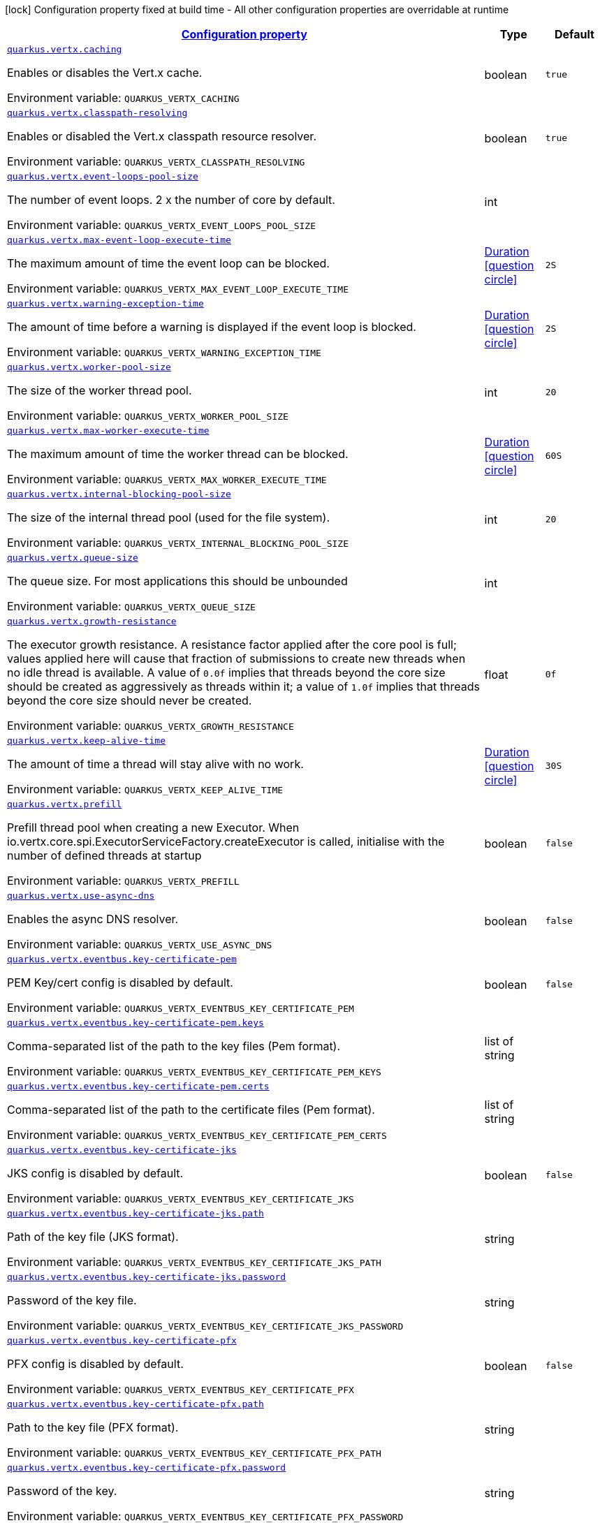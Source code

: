 
:summaryTableId: quarkus-vertx-config-vertx-configuration
[.configuration-legend]
icon:lock[title=Fixed at build time] Configuration property fixed at build time - All other configuration properties are overridable at runtime
[.configuration-reference, cols="80,.^10,.^10"]
|===

h|[[quarkus-vertx-config-vertx-configuration_configuration]]link:#quarkus-vertx-config-vertx-configuration_configuration[Configuration property]

h|Type
h|Default

a| [[quarkus-vertx-config-vertx-configuration_quarkus.vertx.caching]]`link:#quarkus-vertx-config-vertx-configuration_quarkus.vertx.caching[quarkus.vertx.caching]`

[.description]
--
Enables or disables the Vert.x cache.

Environment variable: `+++QUARKUS_VERTX_CACHING+++`
--|boolean 
|`true`


a| [[quarkus-vertx-config-vertx-configuration_quarkus.vertx.classpath-resolving]]`link:#quarkus-vertx-config-vertx-configuration_quarkus.vertx.classpath-resolving[quarkus.vertx.classpath-resolving]`

[.description]
--
Enables or disabled the Vert.x classpath resource resolver.

Environment variable: `+++QUARKUS_VERTX_CLASSPATH_RESOLVING+++`
--|boolean 
|`true`


a| [[quarkus-vertx-config-vertx-configuration_quarkus.vertx.event-loops-pool-size]]`link:#quarkus-vertx-config-vertx-configuration_quarkus.vertx.event-loops-pool-size[quarkus.vertx.event-loops-pool-size]`

[.description]
--
The number of event loops. 2 x the number of core by default.

Environment variable: `+++QUARKUS_VERTX_EVENT_LOOPS_POOL_SIZE+++`
--|int 
|


a| [[quarkus-vertx-config-vertx-configuration_quarkus.vertx.max-event-loop-execute-time]]`link:#quarkus-vertx-config-vertx-configuration_quarkus.vertx.max-event-loop-execute-time[quarkus.vertx.max-event-loop-execute-time]`

[.description]
--
The maximum amount of time the event loop can be blocked.

Environment variable: `+++QUARKUS_VERTX_MAX_EVENT_LOOP_EXECUTE_TIME+++`
--|link:https://docs.oracle.com/javase/8/docs/api/java/time/Duration.html[Duration]
  link:#duration-note-anchor-{summaryTableId}[icon:question-circle[], title=More information about the Duration format]
|`2S`


a| [[quarkus-vertx-config-vertx-configuration_quarkus.vertx.warning-exception-time]]`link:#quarkus-vertx-config-vertx-configuration_quarkus.vertx.warning-exception-time[quarkus.vertx.warning-exception-time]`

[.description]
--
The amount of time before a warning is displayed if the event loop is blocked.

Environment variable: `+++QUARKUS_VERTX_WARNING_EXCEPTION_TIME+++`
--|link:https://docs.oracle.com/javase/8/docs/api/java/time/Duration.html[Duration]
  link:#duration-note-anchor-{summaryTableId}[icon:question-circle[], title=More information about the Duration format]
|`2S`


a| [[quarkus-vertx-config-vertx-configuration_quarkus.vertx.worker-pool-size]]`link:#quarkus-vertx-config-vertx-configuration_quarkus.vertx.worker-pool-size[quarkus.vertx.worker-pool-size]`

[.description]
--
The size of the worker thread pool.

Environment variable: `+++QUARKUS_VERTX_WORKER_POOL_SIZE+++`
--|int 
|`20`


a| [[quarkus-vertx-config-vertx-configuration_quarkus.vertx.max-worker-execute-time]]`link:#quarkus-vertx-config-vertx-configuration_quarkus.vertx.max-worker-execute-time[quarkus.vertx.max-worker-execute-time]`

[.description]
--
The maximum amount of time the worker thread can be blocked.

Environment variable: `+++QUARKUS_VERTX_MAX_WORKER_EXECUTE_TIME+++`
--|link:https://docs.oracle.com/javase/8/docs/api/java/time/Duration.html[Duration]
  link:#duration-note-anchor-{summaryTableId}[icon:question-circle[], title=More information about the Duration format]
|`60S`


a| [[quarkus-vertx-config-vertx-configuration_quarkus.vertx.internal-blocking-pool-size]]`link:#quarkus-vertx-config-vertx-configuration_quarkus.vertx.internal-blocking-pool-size[quarkus.vertx.internal-blocking-pool-size]`

[.description]
--
The size of the internal thread pool (used for the file system).

Environment variable: `+++QUARKUS_VERTX_INTERNAL_BLOCKING_POOL_SIZE+++`
--|int 
|`20`


a| [[quarkus-vertx-config-vertx-configuration_quarkus.vertx.queue-size]]`link:#quarkus-vertx-config-vertx-configuration_quarkus.vertx.queue-size[quarkus.vertx.queue-size]`

[.description]
--
The queue size. For most applications this should be unbounded

Environment variable: `+++QUARKUS_VERTX_QUEUE_SIZE+++`
--|int 
|


a| [[quarkus-vertx-config-vertx-configuration_quarkus.vertx.growth-resistance]]`link:#quarkus-vertx-config-vertx-configuration_quarkus.vertx.growth-resistance[quarkus.vertx.growth-resistance]`

[.description]
--
The executor growth resistance. A resistance factor applied after the core pool is full; values applied here will cause that fraction of submissions to create new threads when no idle thread is available. A value of `0.0f` implies that threads beyond the core size should be created as aggressively as threads within it; a value of `1.0f` implies that threads beyond the core size should never be created.

Environment variable: `+++QUARKUS_VERTX_GROWTH_RESISTANCE+++`
--|float 
|`0f`


a| [[quarkus-vertx-config-vertx-configuration_quarkus.vertx.keep-alive-time]]`link:#quarkus-vertx-config-vertx-configuration_quarkus.vertx.keep-alive-time[quarkus.vertx.keep-alive-time]`

[.description]
--
The amount of time a thread will stay alive with no work.

Environment variable: `+++QUARKUS_VERTX_KEEP_ALIVE_TIME+++`
--|link:https://docs.oracle.com/javase/8/docs/api/java/time/Duration.html[Duration]
  link:#duration-note-anchor-{summaryTableId}[icon:question-circle[], title=More information about the Duration format]
|`30S`


a| [[quarkus-vertx-config-vertx-configuration_quarkus.vertx.prefill]]`link:#quarkus-vertx-config-vertx-configuration_quarkus.vertx.prefill[quarkus.vertx.prefill]`

[.description]
--
Prefill thread pool when creating a new Executor. When io.vertx.core.spi.ExecutorServiceFactory.createExecutor is called, initialise with the number of defined threads at startup

Environment variable: `+++QUARKUS_VERTX_PREFILL+++`
--|boolean 
|`false`


a| [[quarkus-vertx-config-vertx-configuration_quarkus.vertx.use-async-dns]]`link:#quarkus-vertx-config-vertx-configuration_quarkus.vertx.use-async-dns[quarkus.vertx.use-async-dns]`

[.description]
--
Enables the async DNS resolver.

Environment variable: `+++QUARKUS_VERTX_USE_ASYNC_DNS+++`
--|boolean 
|`false`


a| [[quarkus-vertx-config-vertx-configuration_quarkus.vertx.eventbus.key-certificate-pem]]`link:#quarkus-vertx-config-vertx-configuration_quarkus.vertx.eventbus.key-certificate-pem[quarkus.vertx.eventbus.key-certificate-pem]`

[.description]
--
PEM Key/cert config is disabled by default.

Environment variable: `+++QUARKUS_VERTX_EVENTBUS_KEY_CERTIFICATE_PEM+++`
--|boolean 
|`false`


a| [[quarkus-vertx-config-vertx-configuration_quarkus.vertx.eventbus.key-certificate-pem.keys]]`link:#quarkus-vertx-config-vertx-configuration_quarkus.vertx.eventbus.key-certificate-pem.keys[quarkus.vertx.eventbus.key-certificate-pem.keys]`

[.description]
--
Comma-separated list of the path to the key files (Pem format).

Environment variable: `+++QUARKUS_VERTX_EVENTBUS_KEY_CERTIFICATE_PEM_KEYS+++`
--|list of string 
|


a| [[quarkus-vertx-config-vertx-configuration_quarkus.vertx.eventbus.key-certificate-pem.certs]]`link:#quarkus-vertx-config-vertx-configuration_quarkus.vertx.eventbus.key-certificate-pem.certs[quarkus.vertx.eventbus.key-certificate-pem.certs]`

[.description]
--
Comma-separated list of the path to the certificate files (Pem format).

Environment variable: `+++QUARKUS_VERTX_EVENTBUS_KEY_CERTIFICATE_PEM_CERTS+++`
--|list of string 
|


a| [[quarkus-vertx-config-vertx-configuration_quarkus.vertx.eventbus.key-certificate-jks]]`link:#quarkus-vertx-config-vertx-configuration_quarkus.vertx.eventbus.key-certificate-jks[quarkus.vertx.eventbus.key-certificate-jks]`

[.description]
--
JKS config is disabled by default.

Environment variable: `+++QUARKUS_VERTX_EVENTBUS_KEY_CERTIFICATE_JKS+++`
--|boolean 
|`false`


a| [[quarkus-vertx-config-vertx-configuration_quarkus.vertx.eventbus.key-certificate-jks.path]]`link:#quarkus-vertx-config-vertx-configuration_quarkus.vertx.eventbus.key-certificate-jks.path[quarkus.vertx.eventbus.key-certificate-jks.path]`

[.description]
--
Path of the key file (JKS format).

Environment variable: `+++QUARKUS_VERTX_EVENTBUS_KEY_CERTIFICATE_JKS_PATH+++`
--|string 
|


a| [[quarkus-vertx-config-vertx-configuration_quarkus.vertx.eventbus.key-certificate-jks.password]]`link:#quarkus-vertx-config-vertx-configuration_quarkus.vertx.eventbus.key-certificate-jks.password[quarkus.vertx.eventbus.key-certificate-jks.password]`

[.description]
--
Password of the key file.

Environment variable: `+++QUARKUS_VERTX_EVENTBUS_KEY_CERTIFICATE_JKS_PASSWORD+++`
--|string 
|


a| [[quarkus-vertx-config-vertx-configuration_quarkus.vertx.eventbus.key-certificate-pfx]]`link:#quarkus-vertx-config-vertx-configuration_quarkus.vertx.eventbus.key-certificate-pfx[quarkus.vertx.eventbus.key-certificate-pfx]`

[.description]
--
PFX config is disabled by default.

Environment variable: `+++QUARKUS_VERTX_EVENTBUS_KEY_CERTIFICATE_PFX+++`
--|boolean 
|`false`


a| [[quarkus-vertx-config-vertx-configuration_quarkus.vertx.eventbus.key-certificate-pfx.path]]`link:#quarkus-vertx-config-vertx-configuration_quarkus.vertx.eventbus.key-certificate-pfx.path[quarkus.vertx.eventbus.key-certificate-pfx.path]`

[.description]
--
Path to the key file (PFX format).

Environment variable: `+++QUARKUS_VERTX_EVENTBUS_KEY_CERTIFICATE_PFX_PATH+++`
--|string 
|


a| [[quarkus-vertx-config-vertx-configuration_quarkus.vertx.eventbus.key-certificate-pfx.password]]`link:#quarkus-vertx-config-vertx-configuration_quarkus.vertx.eventbus.key-certificate-pfx.password[quarkus.vertx.eventbus.key-certificate-pfx.password]`

[.description]
--
Password of the key.

Environment variable: `+++QUARKUS_VERTX_EVENTBUS_KEY_CERTIFICATE_PFX_PASSWORD+++`
--|string 
|


a| [[quarkus-vertx-config-vertx-configuration_quarkus.vertx.eventbus.trust-certificate-pem]]`link:#quarkus-vertx-config-vertx-configuration_quarkus.vertx.eventbus.trust-certificate-pem[quarkus.vertx.eventbus.trust-certificate-pem]`

[.description]
--
PEM Trust config is disabled by default.

Environment variable: `+++QUARKUS_VERTX_EVENTBUS_TRUST_CERTIFICATE_PEM+++`
--|boolean 
|`false`


a| [[quarkus-vertx-config-vertx-configuration_quarkus.vertx.eventbus.trust-certificate-pem.certs]]`link:#quarkus-vertx-config-vertx-configuration_quarkus.vertx.eventbus.trust-certificate-pem.certs[quarkus.vertx.eventbus.trust-certificate-pem.certs]`

[.description]
--
Comma-separated list of the trust certificate files (Pem format).

Environment variable: `+++QUARKUS_VERTX_EVENTBUS_TRUST_CERTIFICATE_PEM_CERTS+++`
--|list of string 
|


a| [[quarkus-vertx-config-vertx-configuration_quarkus.vertx.eventbus.trust-certificate-jks]]`link:#quarkus-vertx-config-vertx-configuration_quarkus.vertx.eventbus.trust-certificate-jks[quarkus.vertx.eventbus.trust-certificate-jks]`

[.description]
--
JKS config is disabled by default.

Environment variable: `+++QUARKUS_VERTX_EVENTBUS_TRUST_CERTIFICATE_JKS+++`
--|boolean 
|`false`


a| [[quarkus-vertx-config-vertx-configuration_quarkus.vertx.eventbus.trust-certificate-jks.path]]`link:#quarkus-vertx-config-vertx-configuration_quarkus.vertx.eventbus.trust-certificate-jks.path[quarkus.vertx.eventbus.trust-certificate-jks.path]`

[.description]
--
Path of the key file (JKS format).

Environment variable: `+++QUARKUS_VERTX_EVENTBUS_TRUST_CERTIFICATE_JKS_PATH+++`
--|string 
|


a| [[quarkus-vertx-config-vertx-configuration_quarkus.vertx.eventbus.trust-certificate-jks.password]]`link:#quarkus-vertx-config-vertx-configuration_quarkus.vertx.eventbus.trust-certificate-jks.password[quarkus.vertx.eventbus.trust-certificate-jks.password]`

[.description]
--
Password of the key file.

Environment variable: `+++QUARKUS_VERTX_EVENTBUS_TRUST_CERTIFICATE_JKS_PASSWORD+++`
--|string 
|


a| [[quarkus-vertx-config-vertx-configuration_quarkus.vertx.eventbus.trust-certificate-pfx]]`link:#quarkus-vertx-config-vertx-configuration_quarkus.vertx.eventbus.trust-certificate-pfx[quarkus.vertx.eventbus.trust-certificate-pfx]`

[.description]
--
PFX config is disabled by default.

Environment variable: `+++QUARKUS_VERTX_EVENTBUS_TRUST_CERTIFICATE_PFX+++`
--|boolean 
|`false`


a| [[quarkus-vertx-config-vertx-configuration_quarkus.vertx.eventbus.trust-certificate-pfx.path]]`link:#quarkus-vertx-config-vertx-configuration_quarkus.vertx.eventbus.trust-certificate-pfx.path[quarkus.vertx.eventbus.trust-certificate-pfx.path]`

[.description]
--
Path to the key file (PFX format).

Environment variable: `+++QUARKUS_VERTX_EVENTBUS_TRUST_CERTIFICATE_PFX_PATH+++`
--|string 
|


a| [[quarkus-vertx-config-vertx-configuration_quarkus.vertx.eventbus.trust-certificate-pfx.password]]`link:#quarkus-vertx-config-vertx-configuration_quarkus.vertx.eventbus.trust-certificate-pfx.password[quarkus.vertx.eventbus.trust-certificate-pfx.password]`

[.description]
--
Password of the key.

Environment variable: `+++QUARKUS_VERTX_EVENTBUS_TRUST_CERTIFICATE_PFX_PASSWORD+++`
--|string 
|


a| [[quarkus-vertx-config-vertx-configuration_quarkus.vertx.eventbus.accept-backlog]]`link:#quarkus-vertx-config-vertx-configuration_quarkus.vertx.eventbus.accept-backlog[quarkus.vertx.eventbus.accept-backlog]`

[.description]
--
The accept backlog.

Environment variable: `+++QUARKUS_VERTX_EVENTBUS_ACCEPT_BACKLOG+++`
--|int 
|


a| [[quarkus-vertx-config-vertx-configuration_quarkus.vertx.eventbus.client-auth]]`link:#quarkus-vertx-config-vertx-configuration_quarkus.vertx.eventbus.client-auth[quarkus.vertx.eventbus.client-auth]`

[.description]
--
The client authentication.

Environment variable: `+++QUARKUS_VERTX_EVENTBUS_CLIENT_AUTH+++`
--|string 
|`NONE`


a| [[quarkus-vertx-config-vertx-configuration_quarkus.vertx.eventbus.connect-timeout]]`link:#quarkus-vertx-config-vertx-configuration_quarkus.vertx.eventbus.connect-timeout[quarkus.vertx.eventbus.connect-timeout]`

[.description]
--
The connect timeout.

Environment variable: `+++QUARKUS_VERTX_EVENTBUS_CONNECT_TIMEOUT+++`
--|link:https://docs.oracle.com/javase/8/docs/api/java/time/Duration.html[Duration]
  link:#duration-note-anchor-{summaryTableId}[icon:question-circle[], title=More information about the Duration format]
|`60S`


a| [[quarkus-vertx-config-vertx-configuration_quarkus.vertx.eventbus.idle-timeout]]`link:#quarkus-vertx-config-vertx-configuration_quarkus.vertx.eventbus.idle-timeout[quarkus.vertx.eventbus.idle-timeout]`

[.description]
--
The idle timeout in milliseconds.

Environment variable: `+++QUARKUS_VERTX_EVENTBUS_IDLE_TIMEOUT+++`
--|link:https://docs.oracle.com/javase/8/docs/api/java/time/Duration.html[Duration]
  link:#duration-note-anchor-{summaryTableId}[icon:question-circle[], title=More information about the Duration format]
|


a| [[quarkus-vertx-config-vertx-configuration_quarkus.vertx.eventbus.receive-buffer-size]]`link:#quarkus-vertx-config-vertx-configuration_quarkus.vertx.eventbus.receive-buffer-size[quarkus.vertx.eventbus.receive-buffer-size]`

[.description]
--
The receive buffer size.

Environment variable: `+++QUARKUS_VERTX_EVENTBUS_RECEIVE_BUFFER_SIZE+++`
--|int 
|


a| [[quarkus-vertx-config-vertx-configuration_quarkus.vertx.eventbus.reconnect-attempts]]`link:#quarkus-vertx-config-vertx-configuration_quarkus.vertx.eventbus.reconnect-attempts[quarkus.vertx.eventbus.reconnect-attempts]`

[.description]
--
The number of reconnection attempts.

Environment variable: `+++QUARKUS_VERTX_EVENTBUS_RECONNECT_ATTEMPTS+++`
--|int 
|`0`


a| [[quarkus-vertx-config-vertx-configuration_quarkus.vertx.eventbus.reconnect-interval]]`link:#quarkus-vertx-config-vertx-configuration_quarkus.vertx.eventbus.reconnect-interval[quarkus.vertx.eventbus.reconnect-interval]`

[.description]
--
The reconnection interval in milliseconds.

Environment variable: `+++QUARKUS_VERTX_EVENTBUS_RECONNECT_INTERVAL+++`
--|link:https://docs.oracle.com/javase/8/docs/api/java/time/Duration.html[Duration]
  link:#duration-note-anchor-{summaryTableId}[icon:question-circle[], title=More information about the Duration format]
|`1S`


a| [[quarkus-vertx-config-vertx-configuration_quarkus.vertx.eventbus.reuse-address]]`link:#quarkus-vertx-config-vertx-configuration_quarkus.vertx.eventbus.reuse-address[quarkus.vertx.eventbus.reuse-address]`

[.description]
--
Whether to reuse the address.

Environment variable: `+++QUARKUS_VERTX_EVENTBUS_REUSE_ADDRESS+++`
--|boolean 
|`true`


a| [[quarkus-vertx-config-vertx-configuration_quarkus.vertx.eventbus.reuse-port]]`link:#quarkus-vertx-config-vertx-configuration_quarkus.vertx.eventbus.reuse-port[quarkus.vertx.eventbus.reuse-port]`

[.description]
--
Whether to reuse the port.

Environment variable: `+++QUARKUS_VERTX_EVENTBUS_REUSE_PORT+++`
--|boolean 
|`false`


a| [[quarkus-vertx-config-vertx-configuration_quarkus.vertx.eventbus.send-buffer-size]]`link:#quarkus-vertx-config-vertx-configuration_quarkus.vertx.eventbus.send-buffer-size[quarkus.vertx.eventbus.send-buffer-size]`

[.description]
--
The send buffer size.

Environment variable: `+++QUARKUS_VERTX_EVENTBUS_SEND_BUFFER_SIZE+++`
--|int 
|


a| [[quarkus-vertx-config-vertx-configuration_quarkus.vertx.eventbus.solinger]]`link:#quarkus-vertx-config-vertx-configuration_quarkus.vertx.eventbus.solinger[quarkus.vertx.eventbus.soLinger]`

[.description]
--
The so linger.

Environment variable: `+++QUARKUS_VERTX_EVENTBUS_SOLINGER+++`
--|int 
|


a| [[quarkus-vertx-config-vertx-configuration_quarkus.vertx.eventbus.ssl]]`link:#quarkus-vertx-config-vertx-configuration_quarkus.vertx.eventbus.ssl[quarkus.vertx.eventbus.ssl]`

[.description]
--
Enables or Disabled SSL.

Environment variable: `+++QUARKUS_VERTX_EVENTBUS_SSL+++`
--|boolean 
|`false`


a| [[quarkus-vertx-config-vertx-configuration_quarkus.vertx.eventbus.tcp-keep-alive]]`link:#quarkus-vertx-config-vertx-configuration_quarkus.vertx.eventbus.tcp-keep-alive[quarkus.vertx.eventbus.tcp-keep-alive]`

[.description]
--
Whether to keep the TCP connection opened (keep-alive).

Environment variable: `+++QUARKUS_VERTX_EVENTBUS_TCP_KEEP_ALIVE+++`
--|boolean 
|`false`


a| [[quarkus-vertx-config-vertx-configuration_quarkus.vertx.eventbus.tcp-no-delay]]`link:#quarkus-vertx-config-vertx-configuration_quarkus.vertx.eventbus.tcp-no-delay[quarkus.vertx.eventbus.tcp-no-delay]`

[.description]
--
Configure the TCP no delay.

Environment variable: `+++QUARKUS_VERTX_EVENTBUS_TCP_NO_DELAY+++`
--|boolean 
|`true`


a| [[quarkus-vertx-config-vertx-configuration_quarkus.vertx.eventbus.traffic-class]]`link:#quarkus-vertx-config-vertx-configuration_quarkus.vertx.eventbus.traffic-class[quarkus.vertx.eventbus.traffic-class]`

[.description]
--
Configure the traffic class.

Environment variable: `+++QUARKUS_VERTX_EVENTBUS_TRAFFIC_CLASS+++`
--|int 
|


a| [[quarkus-vertx-config-vertx-configuration_quarkus.vertx.eventbus.trust-all]]`link:#quarkus-vertx-config-vertx-configuration_quarkus.vertx.eventbus.trust-all[quarkus.vertx.eventbus.trust-all]`

[.description]
--
Enables or disables the trust all parameter.

Environment variable: `+++QUARKUS_VERTX_EVENTBUS_TRUST_ALL+++`
--|boolean 
|`false`


a| [[quarkus-vertx-config-vertx-configuration_quarkus.vertx.cluster.host]]`link:#quarkus-vertx-config-vertx-configuration_quarkus.vertx.cluster.host[quarkus.vertx.cluster.host]`

[.description]
--
The host name.

Environment variable: `+++QUARKUS_VERTX_CLUSTER_HOST+++`
--|string 
|`localhost`


a| [[quarkus-vertx-config-vertx-configuration_quarkus.vertx.cluster.port]]`link:#quarkus-vertx-config-vertx-configuration_quarkus.vertx.cluster.port[quarkus.vertx.cluster.port]`

[.description]
--
The port.

Environment variable: `+++QUARKUS_VERTX_CLUSTER_PORT+++`
--|int 
|


a| [[quarkus-vertx-config-vertx-configuration_quarkus.vertx.cluster.public-host]]`link:#quarkus-vertx-config-vertx-configuration_quarkus.vertx.cluster.public-host[quarkus.vertx.cluster.public-host]`

[.description]
--
The public host name.

Environment variable: `+++QUARKUS_VERTX_CLUSTER_PUBLIC_HOST+++`
--|string 
|


a| [[quarkus-vertx-config-vertx-configuration_quarkus.vertx.cluster.public-port]]`link:#quarkus-vertx-config-vertx-configuration_quarkus.vertx.cluster.public-port[quarkus.vertx.cluster.public-port]`

[.description]
--
The public port.

Environment variable: `+++QUARKUS_VERTX_CLUSTER_PUBLIC_PORT+++`
--|int 
|


a| [[quarkus-vertx-config-vertx-configuration_quarkus.vertx.cluster.clustered]]`link:#quarkus-vertx-config-vertx-configuration_quarkus.vertx.cluster.clustered[quarkus.vertx.cluster.clustered]`

[.description]
--
Enables or disables the clustering.

Environment variable: `+++QUARKUS_VERTX_CLUSTER_CLUSTERED+++`
--|boolean 
|`false`


a| [[quarkus-vertx-config-vertx-configuration_quarkus.vertx.cluster.ping-interval]]`link:#quarkus-vertx-config-vertx-configuration_quarkus.vertx.cluster.ping-interval[quarkus.vertx.cluster.ping-interval]`

[.description]
--
The ping interval.

Environment variable: `+++QUARKUS_VERTX_CLUSTER_PING_INTERVAL+++`
--|link:https://docs.oracle.com/javase/8/docs/api/java/time/Duration.html[Duration]
  link:#duration-note-anchor-{summaryTableId}[icon:question-circle[], title=More information about the Duration format]
|`20S`


a| [[quarkus-vertx-config-vertx-configuration_quarkus.vertx.cluster.ping-reply-interval]]`link:#quarkus-vertx-config-vertx-configuration_quarkus.vertx.cluster.ping-reply-interval[quarkus.vertx.cluster.ping-reply-interval]`

[.description]
--
The ping reply interval.

Environment variable: `+++QUARKUS_VERTX_CLUSTER_PING_REPLY_INTERVAL+++`
--|link:https://docs.oracle.com/javase/8/docs/api/java/time/Duration.html[Duration]
  link:#duration-note-anchor-{summaryTableId}[icon:question-circle[], title=More information about the Duration format]
|`20S`


a| [[quarkus-vertx-config-vertx-configuration_quarkus.vertx.resolver.cache-max-time-to-live]]`link:#quarkus-vertx-config-vertx-configuration_quarkus.vertx.resolver.cache-max-time-to-live[quarkus.vertx.resolver.cache-max-time-to-live]`

[.description]
--
The maximum amount of time in seconds that a successfully resolved address will be cached. 
 If not set explicitly, resolved addresses may be cached forever.

Environment variable: `+++QUARKUS_VERTX_RESOLVER_CACHE_MAX_TIME_TO_LIVE+++`
--|int 
|`2147483647`


a| [[quarkus-vertx-config-vertx-configuration_quarkus.vertx.resolver.cache-min-time-to-live]]`link:#quarkus-vertx-config-vertx-configuration_quarkus.vertx.resolver.cache-min-time-to-live[quarkus.vertx.resolver.cache-min-time-to-live]`

[.description]
--
The minimum amount of time in seconds that a successfully resolved address will be cached.

Environment variable: `+++QUARKUS_VERTX_RESOLVER_CACHE_MIN_TIME_TO_LIVE+++`
--|int 
|`0`


a| [[quarkus-vertx-config-vertx-configuration_quarkus.vertx.resolver.cache-negative-time-to-live]]`link:#quarkus-vertx-config-vertx-configuration_quarkus.vertx.resolver.cache-negative-time-to-live[quarkus.vertx.resolver.cache-negative-time-to-live]`

[.description]
--
The amount of time in seconds that an unsuccessful attempt to resolve an address will be cached.

Environment variable: `+++QUARKUS_VERTX_RESOLVER_CACHE_NEGATIVE_TIME_TO_LIVE+++`
--|int 
|`0`


a| [[quarkus-vertx-config-vertx-configuration_quarkus.vertx.resolver.max-queries]]`link:#quarkus-vertx-config-vertx-configuration_quarkus.vertx.resolver.max-queries[quarkus.vertx.resolver.max-queries]`

[.description]
--
The maximum number of queries to be sent during a resolution.

Environment variable: `+++QUARKUS_VERTX_RESOLVER_MAX_QUERIES+++`
--|int 
|`4`


a| [[quarkus-vertx-config-vertx-configuration_quarkus.vertx.resolver.query-timeout]]`link:#quarkus-vertx-config-vertx-configuration_quarkus.vertx.resolver.query-timeout[quarkus.vertx.resolver.query-timeout]`

[.description]
--
The duration after which a DNS query is considered to be failed.

Environment variable: `+++QUARKUS_VERTX_RESOLVER_QUERY_TIMEOUT+++`
--|link:https://docs.oracle.com/javase/8/docs/api/java/time/Duration.html[Duration]
  link:#duration-note-anchor-{summaryTableId}[icon:question-circle[], title=More information about the Duration format]
|`5S`


a| [[quarkus-vertx-config-vertx-configuration_quarkus.vertx.prefer-native-transport]]`link:#quarkus-vertx-config-vertx-configuration_quarkus.vertx.prefer-native-transport[quarkus.vertx.prefer-native-transport]`

[.description]
--
Enable or disable native transport

Environment variable: `+++QUARKUS_VERTX_PREFER_NATIVE_TRANSPORT+++`
--|boolean 
|`false`

|===
ifndef::no-duration-note[]
[NOTE]
[id='duration-note-anchor-{summaryTableId}']
.About the Duration format
====
The format for durations uses the standard `java.time.Duration` format.
You can learn more about it in the link:https://docs.oracle.com/javase/8/docs/api/java/time/Duration.html#parse-java.lang.CharSequence-[Duration#parse() javadoc].

You can also provide duration values starting with a number.
In this case, if the value consists only of a number, the converter treats the value as seconds.
Otherwise, `PT` is implicitly prepended to the value to obtain a standard `java.time.Duration` format.
====
endif::no-duration-note[]
